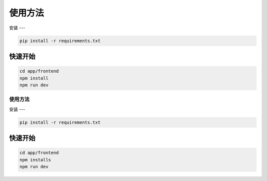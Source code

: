 使用方法
=======

.. _installation:

安装
---

.. code-block:: console
    
    pip install -r requirements.txt

快速开始
-------

.. code-block:: console

    cd app/frontend
    npm install
    npm run dev


=======
使用方法
=======

.. _installation:

安装
---

.. code-block:: console
    
    pip install -r requirements.txt

快速开始
-------

.. code-block:: console

    cd app/frontend
    npm installs
    npm run dev
